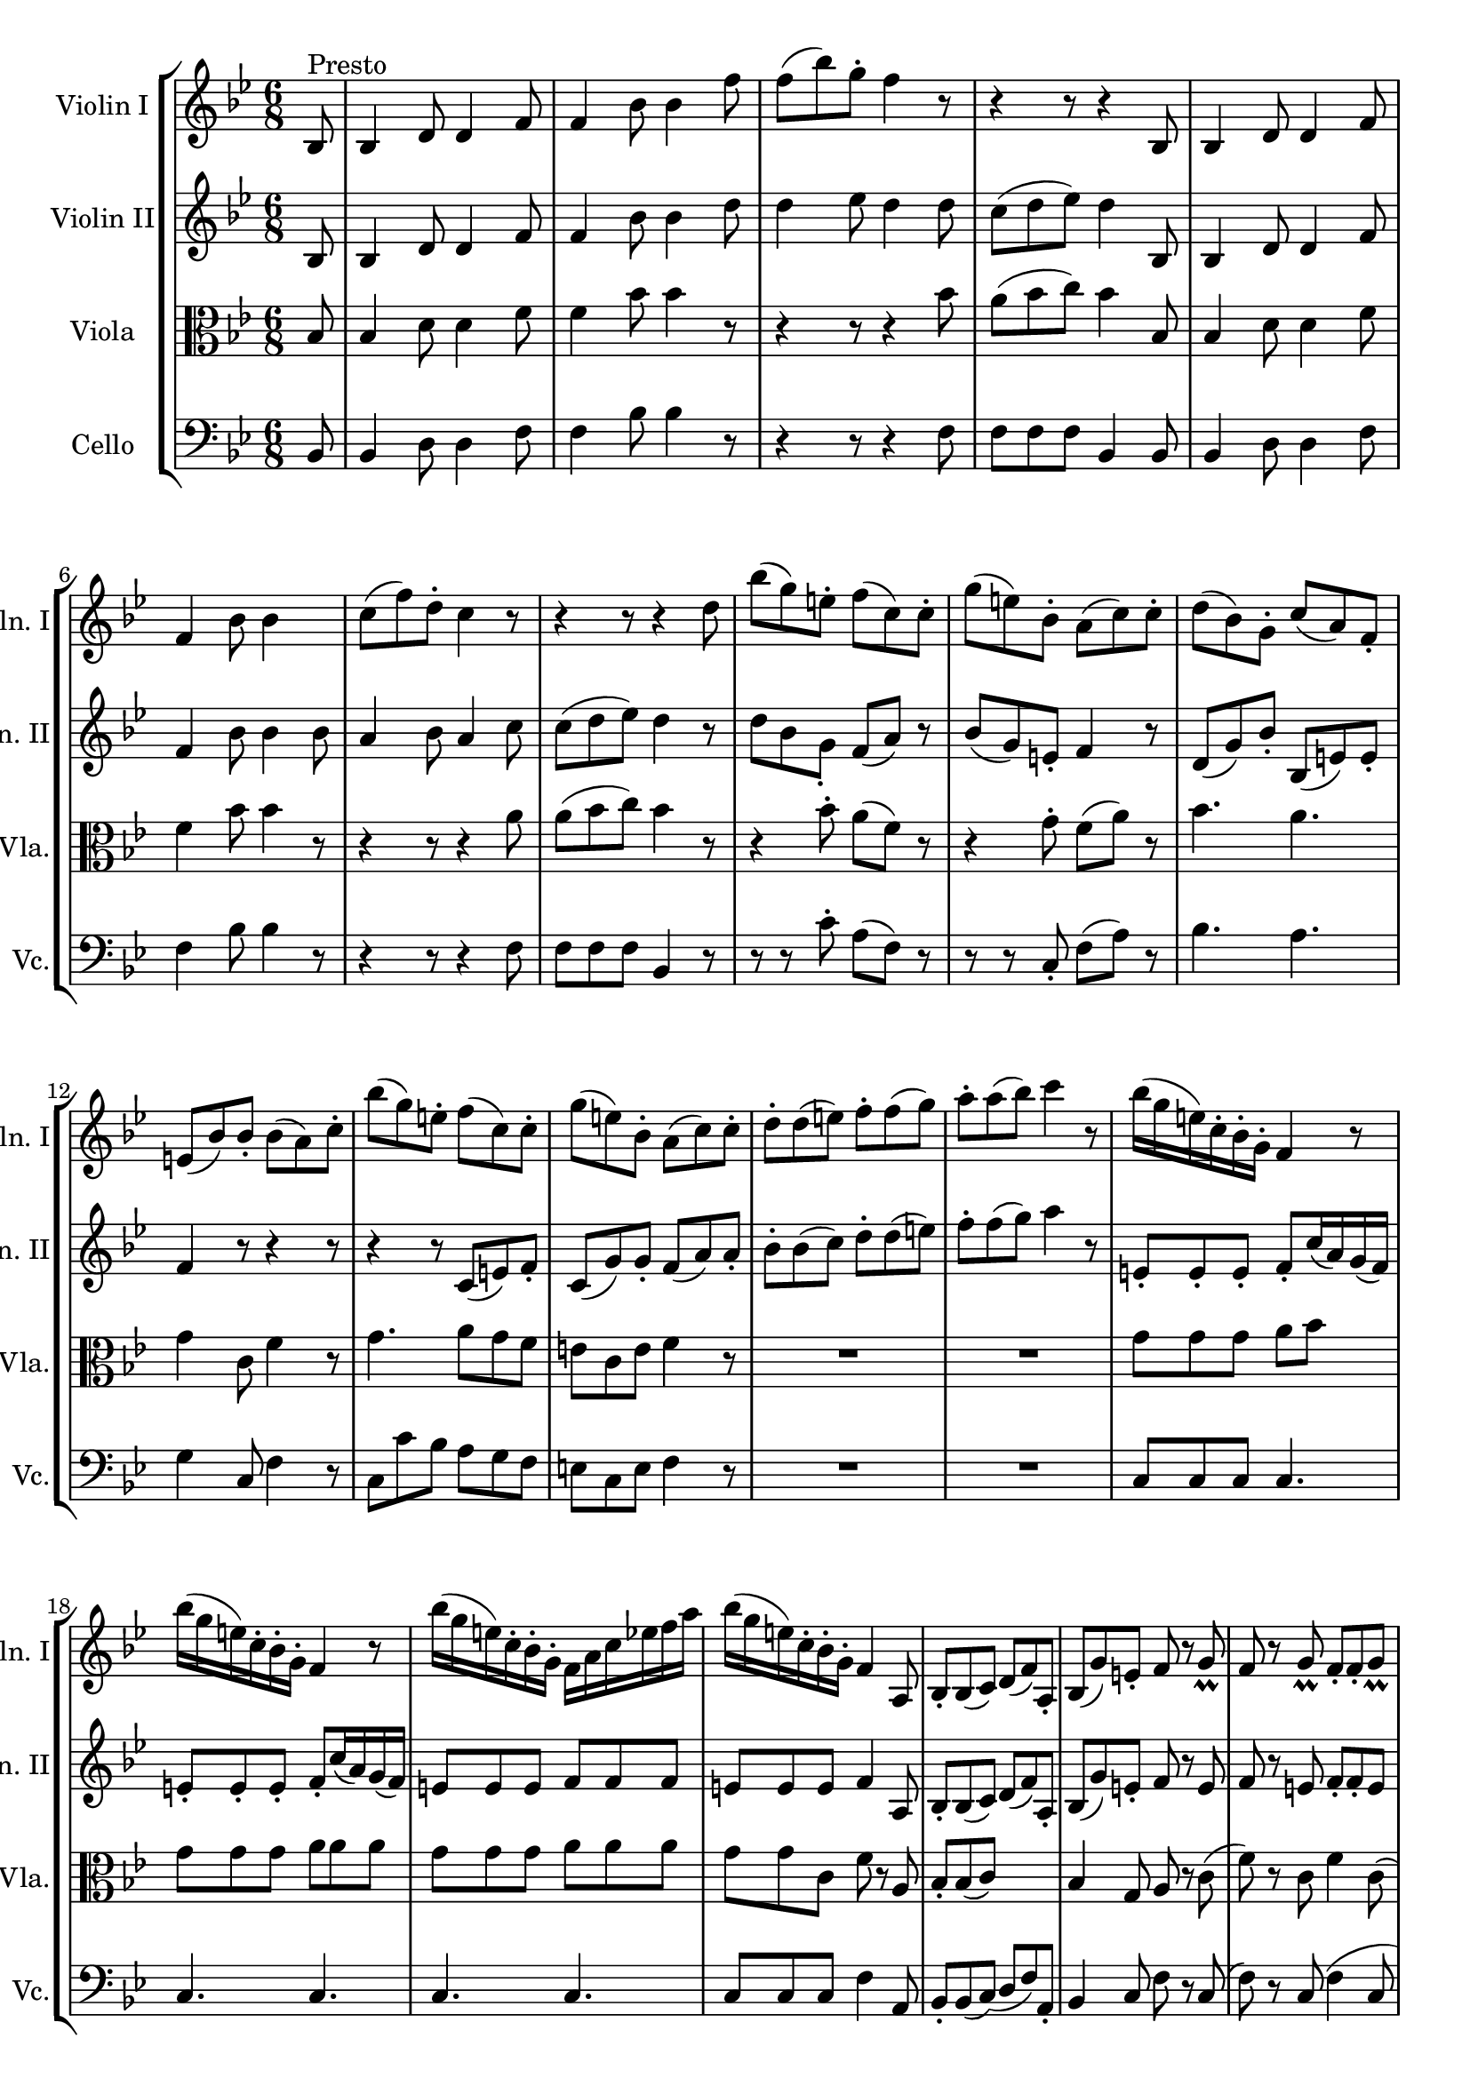 
\version "2.18.2"
% automatically converted by musicxml2ly from original_musicxml/FJH_op1_no1_m1.xml

\header {
    encodingsoftware = "Finale 2002 for Windows"
    }

\layout {
    \context { \Score
        skipBars = ##t
        autoBeaming = ##f
        }
    }
PartPOneVoiceOne =  \relative bes {
    \repeat volta 2 {
        \clef "treble" \key bes \major \time 6/8 \partial 8 bes8
        ^"Presto" | % 1
        bes4 d8 d4 f8 | % 2
        f4 bes8 bes4 f'8 | % 3
        f8 ( [ bes8 ) g8 ^. ] f4 r8 | % 4
        r4 r8 r4 bes,,8 | % 5
        bes4 d8 d4 f8 \break | % 6
        f4 bes8 bes4 s8 | % 7
        c8 ( [ f8 ) d8 ^. ] c4 r8 | % 8
        r4 r8 r4 d8 | % 9
        bes'8 ( [ g8 ) e8 ^. ] f8 ( [ c8 ) c8 ^. ] | \barNumberCheck #10
        g'8 ( [ e8 ) bes8 ^. ] a8 ( [ c8 ) c8 ^. ] | % 11
        d8 ( [ bes8 ) g8 ^. ] c8 ( [ a8 ) f8 _. ] \break | % 12
        e8 ( [ bes'8 ) bes8 _. ] bes8 ( [ a8 ) c8 ^. ] | % 13
        bes'8 ( [ g8 ) e8 ^. ] f8 ( [ c8 ) c8 ^. ] | % 14
        g'8 ( [ e8 ) bes8 ^. ] a8 ( [ c8 ) c8 ^. ] | % 15
        d8 ^. [ d8 ( e8 ) ] f8 ^. [ f8 ( g8 ) ] | % 16
        a8 ^. [ a8 ( bes8 ) ] c4 r8 | % 17
        bes16 ( [ g16 e16 ) c16 ^. bes16 ^. g16 ^. ] f4 r8 \break | % 18
        bes'16 ( [ g16 e16 ) c16 ^. bes16 ^. g16 ^. ] f4 r8 | % 19
        bes'16 ( [ g16 e16 ) c16 ^. bes16 ^. g16 ^. ] f16 [ a16 c16 es16
        f16 a16 ] | \barNumberCheck #20
        bes16 ( [ g16 e16 ) c16 ^. bes16 ^. g16 ^. ] f4 a,8 | % 21
        bes8 _. [ bes8 ( c8 ) ] d8 ( [ f8 ) a,8 _. ] | % 22
        bes8 ( [ g'8 ) e8 _. ] f8 r8 g8 _\prall | % 23
        f8 r8 g8 _\prall f8 _. [ f8 _. g8 _\prall ] \break | % 24
        f4 r4 r8 }
    s8 \repeat volta 2 {
        | % 25
        d''8 s8*5 | % 26
        d16 ( [ b16 g16 ) f16 ^. d16 ^. b16 ^. ] g4 r8 | % 27
        r4 r8 r4 c'8 | % 28
        c16 ( [ a16 f16 ) es16 ^. c16 ^. a16 ^. ] f4 r8 | % 29
        r4 r8 r4 bes8 ^. \break | \barNumberCheck #30
        g8 ( [ es8 ) ] r8 r4 d'8 ^. | % 31
        bes8 ( [ g8 ) ] r8 r4 f'8 | % 32
        f8 ^. [ f8 ^. f8 ^. ] bes8 ( [ f8 ) ] r8 | % 33
        r4 r8 r4 f8 | % 34
        f8 [ g16 ( f16 ) g16 ( f16 ) ] bes8 ( [ f8 ) ] r8 | % 35
        r4 r8 r4 f8 ^. \break | % 36
        ges8 ( [ f8 ) ] r8 r4 f8 ^. | % 37
        ges8 ( [ f8 ) ] r8 r4 f,8 | % 38
        bes4 f8 des4 bes8 | % 39
        ges'8 ( [ f8 ) e8 _. ] f4 bes8 | \barNumberCheck #40
        a8 ( [ f'8 ) bes,8 ^. ] a8 ( [ f'8 ) bes,8 ^. ] | % 41
        a4 r8 r4 bes,8 \break | % 42
        bes4 d8 d4 f8 | % 43
        f4 bes8 bes4 f'8 | % 44
        f8 ( [ bes8 ) g8 ^. ] f4 s8 | % 45
        r4 r8 r4 a,,8 | % 46
        bes4 es8 es4 g8 | % 47
        g4 bes8 bes4 s8 \break | % 48
        g'8 ( [ bes8 ) g8 ^. ] f4 r8 | % 49
        r4 r8 r4 d8 | \barNumberCheck #50
        bes'8 ( [ g8 ) e8 ^. ] f8 ( [ c8 ) c8 ^. ] | % 51
        as'8 ( [ f8 ) d8 ^. ] es8 ( [ bes8 ) bes8 ^. ] | % 52
        g'8 ( [ es8 ) c8 ^. ] f8 ( [ d8 ) bes8 ^. ] | % 53
        a8 ( [ es'8 ) es8 ] d8 ( [ bes8 ) f8 _. ] \break | % 54
        g8 _. [ g8 ( a8 ) ] bes8 ^. [ bes8 ( c8 ) ] | % 55
        d8 ^. [ d8 ( es8 ) ] f4 r8 | % 56
        es16 ( [ c16 a16 ) f16 _. es16 _. c16 _. ] r8 s4 | % 57
        es'16 ( [ c16 a16 ) f16 _. es16 _. c16 _. ] bes4 r8 | % 58
        es'16 ( [ c16 a16 ) f16 _. es16 _. c16 _. ] bes16 ( [ d16 f16 )
        a16 _. bes16 _. d16 _. ] | % 59
        es16 ( [ c16 a16 ) f16 _. es16 _. c16 _. ] bes4 f'8 \break |
        \barNumberCheck #60
        g8 _. [ g8 ( a8 ) ] bes8 ( [ d8 ) f,8 _. ] | % 61
        g8 [ c8 a8 _. ] bes8 r8 c8 ^\prall | % 62
        bes8 r8 c8 ^\prall bes8 ^. [ bes8 ^. c8 ^\prall ] | % 63
        bes4 r8 r4 }
    s8 \break | % 64
    r8*5 s8 | % 65
    r8*5 \bar "|."
    }

PartPTwoVoiceOne =  \relative bes {
    \repeat volta 2 {
        \clef "treble" \key bes \major \time 6/8 \partial 8 bes8 | % 1
        bes4 d8 d4 f8 | % 2
        f4 bes8 bes4 d8 | % 3
        d4 es8 d4 d8 | % 4
        c8 ( [ d8 es8 ) ] d4 bes,8 | % 5
        bes4 d8 d4 f8 \break | % 6
        f4 bes8 bes4 bes8 | % 7
        a4 bes8 a4 c8 | % 8
        c8 ( [ d8 es8 ) ] d4 r8 | % 9
        d8 [ bes8 g8 _. ] f8 ( [ a8 ) ] r8 | \barNumberCheck #10
        bes8 ( [ g8 ) e8 _. ] f4 r8 | % 11
        d8 ( [ g8 ) bes8 _. ] bes,8 ( [ e8 ) e8 _. ] \break | % 12
        f4 r8 r4 r8 | % 13
        r4 r8 c8 ( [ e8 ) f8 _. ] | % 14
        c8 ( [ g'8 ) g8 _. ] f8 ( [ a8 ) a8 _. ] | % 15
        bes8 ^. [ bes8 ( c8 ) ] d8 ^. [ d8 ( e8 ) ] | % 16
        f8 ^. [ f8 ( g8 ) ] a4 r8 | % 17
        e,8 _. [ e8 _. e8 _. ] f8 _. [ c'16 ( a16 ) g16 ( f16 ) ] \break
        | % 18
        e8 _. [ e8 _. e8 _. ] f8 _. [ c'16 ( a16 ) g16 ( f16 ) ] | % 19
        e8 [ e8 e8 ] f8 [ f8 f8 ] | \barNumberCheck #20
        e8 [ e8 e8 ] f4 a,8 | % 21
        bes8 _. [ bes8 ( c8 ) ] d8 ( [ f8 ) a,8 _. ] | % 22
        bes8 ( [ g'8 ) e8 _. ] f8 r8 e8 | % 23
        f8 r8 e8 f8 _. [ f8 _. e8 ] \break | % 24
        f4 r4 r8 }
    s8 \repeat volta 2 {
        | % 25
        r8 s8*5 | % 26
        r4 r8 r4 d8 | % 27
        d8 ( [ es8 f8 ) ] es4 r8 | % 28
        r4 r8 r4 c8 | % 29
        c8 ( [ d8 es8 ) ] d4 r8 \break | \barNumberCheck #30
        r4 c'8 ^. a8 [ f8 ] r8 | % 31
        r4 es'8 ^. c8 ( [ a8 ) ] r8 | % 32
        r4. r4 d8 | % 33
        c8 ( [ d8 es8 ) ] \grace { es8 } d4 r8 | % 34
        d8 r8 r8 r4 f8 | % 35
        f8 ( [ es8 d8 ) ] c4 r8 \break | % 36
        r4 c8 ^. des8 ( [ c8 ) ] r8 | % 37
        r4 c8 ^. des8 ( [ c8 ) f,8 _. ] | % 38
        bes4 f8 d4 bes8 | % 39
        ges'8 ( [ f8 ) e8 _. ] f4 e8 | \barNumberCheck #40
        f4 e8 f4 e8 | % 41
        f4 r8 r4 bes,8 \break | % 42
        bes4 d8 d4 f8 | % 43
        f4 bes8 bes4 d8 | % 44
        d4 es8 d4 d8 | % 45
        c8 [ d8 es8 ] d4 bes,8 | % 46
        bes4 es8 es4 g8 | % 47
        g4 bes8 bes4 es8 \break | % 48
        es8 ( [ g8 ) es8 ^. ] d4 d8 | % 49
        c8 ( [ d8 es8 ) ] d4 r8 | \barNumberCheck #50
        bes4. a4. | % 51
        as4. g4. | % 52
        g8 [ c8 es8 ^. ] f,8 ( [ bes8 ) d8 _. ] | % 53
        es,8 [ a8 a8 ] bes4 d,8 \break | % 54
        es8 _. [ es8 ( f8 ) ] g8 _. [ g8 ( a8 ) ] | % 55
        bes8 ^. [ bes8 ( c8 ) ] d4 r8 | % 56
        a,8 _. [ a8 _. a8 _. ] bes8 [ f'16 ( d16 ) c16 ( bes16 ) ] | % 57
        a4. bes8 [ f'16 ( d16 ) c16 ( bes16 ) ] | % 58
        a4. bes4. | % 59
        a4. bes4 f'8 \break | \barNumberCheck #60
        g8 _. [ g8 ( a8 ) ] bes8 ( [ d8 ) f,8 _. ] | % 61
        g8 ( [ c8 ) a8 _. ] bes8 r8 a,8 _\prall | % 62
        bes8 r8 a8 _\prall bes8 _. [ bes8 _. a8 _\prall ] | % 63
        bes4 r8 r4 }
    s8 \break | % 64
    r8*5 s8 | % 65
    r8*5 \bar "|."
    }

PartPThreeVoiceOne =  \relative bes {
    \repeat volta 2 {
        \clef "alto" \key bes \major \time 6/8 \partial 8 bes8 | % 1
        bes4 d8 d4 f8 | % 2
        f4 bes8 bes4 r8 | % 3
        r4 r8 r4 bes8 | % 4
        a8 ( [ bes8 c8 ) ] bes4 bes,8 | % 5
        bes4 d8 d4 f8 \break | % 6
        f4 bes8 bes4 r8 | % 7
        r4 r8 r4 a8 | % 8
        a8 ( [ bes8 c8 ) ] bes4 r8 | % 9
        r4 bes8 ^. a8 ( [ f8 ) ] r8 | \barNumberCheck #10
        r4 g8 ^. f8 ( [ a8 ) ] r8 | % 11
        bes4. a4. \break | % 12
        g4 c,8 f4 r8 | % 13
        g4. a8 [ g8 f8 ] | % 14
        e8 [ c8 e8 ] f4 r8 | % 15
        R2.*2 | % 17
        g8 [ g8 g8 ] a8 [ bes8 ] s8 \break | % 18
        g8 [ g8 g8 ] a8 [ a8 a8 ] | % 19
        g8 [ g8 g8 ] a8 [ a8 a8 ] | \barNumberCheck #20
        g8 [ g8 c,8 ] f8 r8 a,8 | % 21
        bes8 _. [ bes8 ( c8 ) ] s4. | % 22
        bes4 g8 a8 r8 c8 ( | % 23
        f8 ) r8 c8 f4 c8 ( \break | % 24
        f4 ) r4 r8 }
    s8 \repeat volta 2 {
        | % 25
        r8 s8*5 | % 26
        r4 r8 r4 b,8 | % 27
        b8 ( [ c8 d8 ) ] c4 r8 | % 28
        r4 r8 r4 a8 | % 29
        a8 ( [ bes8 c8 ) ] bes4 bes8 \break | \barNumberCheck #30
        bes8 ( [ c8 ) c8 _. ] c8 ( [ d8 ) d8 ^. ] | % 31
        d8 [ es8 es8 ^. ] es8 ( [ f8 ) c8 ^. ] | % 32
        d4 r8 r4 bes'8 | % 33
        a8 ( [ bes8 c8 ) ] \grace { c8 } bes4 r8 | % 34
        r4 r8 r4 d8 | % 35
        d8 ( [ c8 bes8 ) ] a4 r8 \break | % 36
        r4 a8 ^. bes8 ( [ a8 ) ] r8 | % 37
        r4 a8 ^. bes8 ( [ a8 ) f8 ] | % 38
        bes4 f8 des4 bes8 | % 39
        ges'8 ( [ f8 ) e8 ^. ] f4 des8 | \barNumberCheck #40
        c4 des8 c4 des8 | % 41
        c4 r8 r4 bes8 \break | % 42
        bes4 d8 d4 f8 | % 43
        f4 bes8 bes4 r8 | % 44
        r4 r8 r4 bes8 | % 45
        a8 ( [ bes8 c8 ) ] bes4 bes,8 | % 46
        bes4 es8 es4 g8 | % 47
        g4 bes8 bes4 r8 \break | % 48
        r4 r8 r4 bes8 | % 49
        a8 ( [ bes8 c8 ) ] bes4 r8 | \barNumberCheck #50
        g4. f4. | % 51
        f4. es4. | % 52
        es'4. d4. | % 53
        c4 c8 bes4 r8 \break | % 54
        R2.*2 | % 56
        c,8 [ c8 c8 ] d8 [ d8 d8 ] | % 57
        c8 [ c8 c8 ] d8 [ d8 d8 ] | % 58
        c8 [ c8 c8 ] d8 [ d8 d8 ] | % 59
        c8 [ c8 f,8 ] bes4 f'8 \break | \barNumberCheck #60
        g8 ^. [ g8 ( a8 ) ] bes8 ( [ d8 ) d,8 ^. ] | % 61
        es4 c8 d8 r8 f,8 ( | % 62
        bes8 ) r8 f8 ( bes4 ) f8 ( | % 63
        bes4 ) r8 r4 }
    s8 \break | % 64
    r8*5 s8 | % 65
    r8*5 \bar "|."
    }

PartPFourVoiceOne =  \relative bes, {
    \repeat volta 2 {
        \clef "bass" \key bes \major \time 6/8 \partial 8 bes8 | % 1
        bes4 d8 d4 f8 | % 2
        f4 bes8 bes4 r8 | % 3
        r4 r8 r4 f8 | % 4
        f8 [ f8 f8 ] bes,4 bes8 | % 5
        bes4 d8 d4 f8 \break | % 6
        f4 bes8 bes4 r8 | % 7
        r4 r8 r4 f8 | % 8
        f8 [ f8 f8 ] bes,4 r8 | % 9
        r8 r8 c'8 ^. a8 ( [ f8 ) ] r8 | \barNumberCheck #10
        r8 r8 c8 _. f8 ( [ a8 ) ] r8 | % 11
        bes4. a4. \break | % 12
        g4 c,8 f4 r8 | % 13
        c8 [ c'8 bes8 ] a8 [ g8 f8 ] | % 14
        e8 [ c8 e8 ] f4 r8 | % 15
        R2.*2 | % 17
        c8 [ c8 c8 ] c4. \break | % 18
        c4. c4. | % 19
        c4. c4. | \barNumberCheck #20
        c8 [ c8 c8 ] f4 a,8 | % 21
        bes8 _. [ bes8 ( c8 ) ( ] d8 [ f8 ) a,8 _. ] | % 22
        bes4 c8 f8 r8 c8 ( | % 23
        f8 ) r8 c8 ( f4 c8 \break | % 24
        f4 ) r4 r8 }
    s8 \repeat volta 2 {
        | % 25
        r8 s8*5 | % 26
        r4 r8 r4 g8 | % 27
        g8 [ g8 g8 ] c,4 r8 | % 28
        r4 r8 r4 f8 | % 29
        f8 [ f8 f8 ] bes,4 d8 \break | \barNumberCheck #30
        es4. f4. | % 31
        g4. a4. | % 32
        bes4 r8 r4 f8 | % 33
        f8 [ f8 f8 ] bes4 r8 | % 34
        r4 r8 r4 f8 | % 35
        f8 [ f8 f8 ] f4 r8 \break | % 36
        r8 r8 f8 ^. e8 ( [ f8 ) ] r8 -. | % 37
        r8 r8 f8 ^. e8 ( [ f8 ) f8 ^. ] | % 38
        bes4 f8 des4 bes8 | % 39
        ges'8 ( [ f8 ) e8 ^. ] f4 r8 | \barNumberCheck #40
        f,4 r8 f4 r8 | % 41
        f4 r8 r8 r8 bes8 \break | % 42
        bes4 d8 d4 f8 | % 43
        f4 bes8 bes4 r8 | % 44
        r4 r8 r4 f8 | % 45
        f8 [ f8 f8 ] bes,4 bes8 | % 46
        bes4 es8 es4 g8 | % 47
        g4 bes8 bes4 r8 \break | % 48
        R2. | % 49
        f8 [ f8 f8 ] bes4 r8 | \barNumberCheck #50
        c4. f,4. | % 51
        bes4. es,4. | % 52
        es'4. d4. | % 53
        c4 f,8 bes4 r8 \break | % 54
        R2.*2 | % 56
        f8 [ f8 f8 ] f4. | % 57
        f8 [ f8 f8 ] f8 [ f8 f8 ] | % 58
        f8 [ f8 f8 ] f4. | % 59
        f8 [ f8 f8 ] bes4 f8 \break | \barNumberCheck #60
        g8 ^. [ g8 ( a8 ) ] bes8 ( [ d8 ) d,8 ^. ] | % 61
        es4 f8 bes,8 [ r8 f8 ( ] | % 62
        bes8 ) [ r8 f8 ( ] bes4 ) f8 ( | % 63
        bes4 ) r8 r4 }
    s8 \break | % 64
    r8*5 s8 | % 65
    r8*5 \bar "|."
    }


% The score definition
\score {
    <<
        \new StaffGroup \with { \consists "Instrument_name_engraver" }
        <<
            \set StaffGroup.instrumentName = \markup { \center-column { \line {""} \line {"			"} } }
            \set StaffGroup.shortInstrumentName = \markup { \center-column { \line {""} \line {"			"} } }
            \new Staff <<
                \set Staff.instrumentName = "Violin I"
                \set Staff.shortInstrumentName = "Vln. I"
                \context Staff << 
                    \context Voice = "PartPOneVoiceOne" { \PartPOneVoiceOne }
                    >>
                >>
            \new Staff <<
                \set Staff.instrumentName = "Violin II"
                \set Staff.shortInstrumentName = "Vln. II"
                \context Staff << 
                    \context Voice = "PartPTwoVoiceOne" { \PartPTwoVoiceOne }
                    >>
                >>
            \new Staff <<
                \set Staff.instrumentName = "Viola"
                \set Staff.shortInstrumentName = "Vla."
                \context Staff << 
                    \context Voice = "PartPThreeVoiceOne" { \PartPThreeVoiceOne }
                    >>
                >>
            \new Staff <<
                \set Staff.instrumentName = "Cello"
                \set Staff.shortInstrumentName = "Vc."
                \context Staff << 
                    \context Voice = "PartPFourVoiceOne" { \PartPFourVoiceOne }
                    >>
                >>
            
            >>
        
        >>
    \layout {}
    % To create MIDI output, uncomment the following line:
    %  \midi {}
    }

